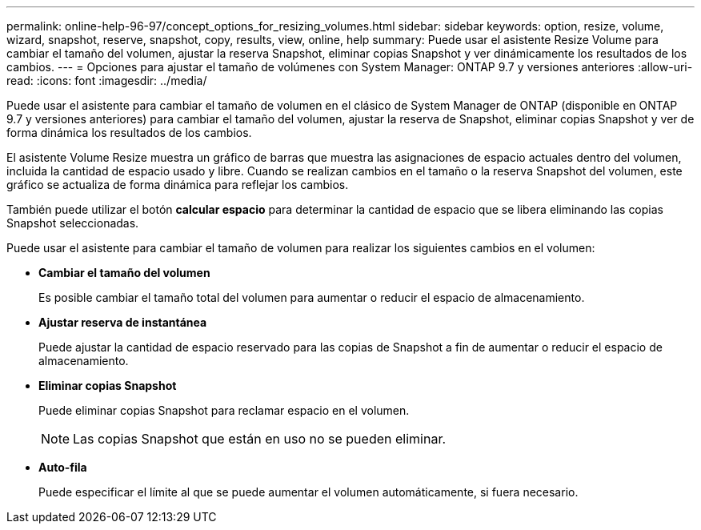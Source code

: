 ---
permalink: online-help-96-97/concept_options_for_resizing_volumes.html 
sidebar: sidebar 
keywords: option, resize, volume, wizard, snapshot, reserve, snapshot, copy, results, view, online, help 
summary: Puede usar el asistente Resize Volume para cambiar el tamaño del volumen, ajustar la reserva Snapshot, eliminar copias Snapshot y ver dinámicamente los resultados de los cambios. 
---
= Opciones para ajustar el tamaño de volúmenes con System Manager: ONTAP 9.7 y versiones anteriores
:allow-uri-read: 
:icons: font
:imagesdir: ../media/


[role="lead"]
Puede usar el asistente para cambiar el tamaño de volumen en el clásico de System Manager de ONTAP (disponible en ONTAP 9.7 y versiones anteriores) para cambiar el tamaño del volumen, ajustar la reserva de Snapshot, eliminar copias Snapshot y ver de forma dinámica los resultados de los cambios.

El asistente Volume Resize muestra un gráfico de barras que muestra las asignaciones de espacio actuales dentro del volumen, incluida la cantidad de espacio usado y libre. Cuando se realizan cambios en el tamaño o la reserva Snapshot del volumen, este gráfico se actualiza de forma dinámica para reflejar los cambios.

También puede utilizar el botón *calcular espacio* para determinar la cantidad de espacio que se libera eliminando las copias Snapshot seleccionadas.

Puede usar el asistente para cambiar el tamaño de volumen para realizar los siguientes cambios en el volumen:

* *Cambiar el tamaño del volumen*
+
Es posible cambiar el tamaño total del volumen para aumentar o reducir el espacio de almacenamiento.

* *Ajustar reserva de instantánea*
+
Puede ajustar la cantidad de espacio reservado para las copias de Snapshot a fin de aumentar o reducir el espacio de almacenamiento.

* *Eliminar copias Snapshot*
+
Puede eliminar copias Snapshot para reclamar espacio en el volumen.

+
[NOTE]
====
Las copias Snapshot que están en uso no se pueden eliminar.

====
* *Auto-fila*
+
Puede especificar el límite al que se puede aumentar el volumen automáticamente, si fuera necesario.


